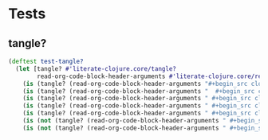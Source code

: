 # -*- encoding:utf-8 Mode: POLY-ORG;  -*- --- Enter into org syntax
#+Startup: noindent
* Tests
** tangle?
#+BEGIN_SRC clojure
(deftest test-tangle?
  (let [tangle? #'literate-clojure.core/tangle?
        read-org-code-block-header-arguments #'literate-clojure.core/read-org-code-block-header-arguments]
    (is (tangle? (read-org-code-block-header-arguments "#+begin_src clojure")))
    (is (tangle? (read-org-code-block-header-arguments "  #+begin_src clojure  ")))
    (is (tangle? (read-org-code-block-header-arguments " #+begin_src clojure :tangle yes")))
    (is (tangle? (read-org-code-block-header-arguments " #+begin_src clojure :tangle yes  ")))
    (is (tangle? (read-org-code-block-header-arguments " #+begin_src clojure :tangle yes  ")))
    (is (not (tangle? (read-org-code-block-header-arguments " #+begin_src clojure :tangle no"))))
    (is (not (tangle? (read-org-code-block-header-arguments " #+begin_src clojure :tangle no "))))))
#+END_SRC
